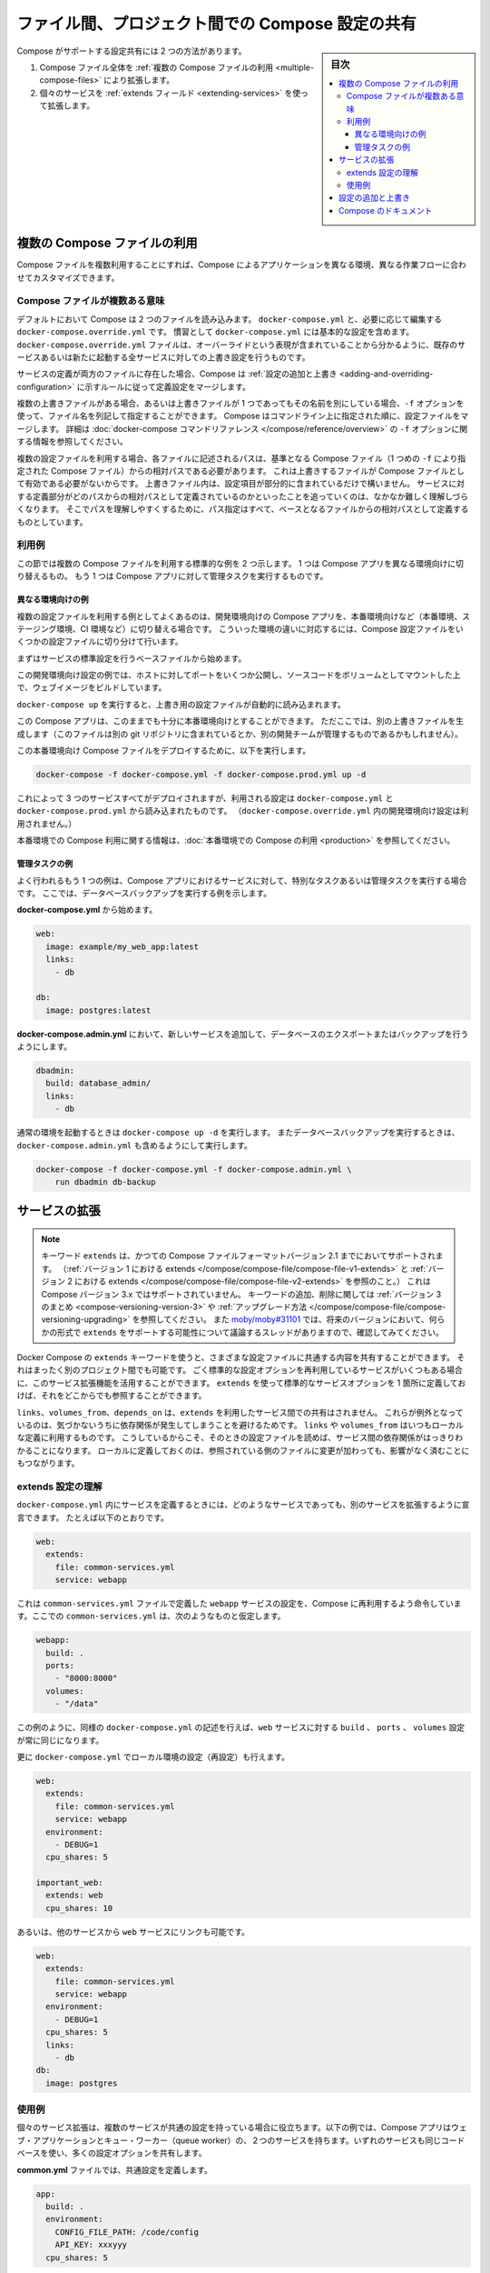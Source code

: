 .. -*- coding: utf-8 -*-
.. URL: https://docs.docker.com/compose/extends/
.. SOURCE: https://github.com/docker/compose/blob/master/docs/extends.md
   doc version: 1.11
      https://github.com/docker/compose/commits/master/docs/extends.md
.. check date: 2016/04/28
.. Commits on Mar 19, 2016 85c7d3e5ce821c7e8d6a7c85fc0b786f3a60ec93
.. ----------------------------------------------------------------------------

.. title: Share Compose configurations between files and projects

==================================================
ファイル間、プロジェクト間での Compose 設定の共有
==================================================

.. sidebar:: 目次

   .. contents:: 
       :depth: 3
       :local:

.. Compose supports two methods of sharing common configuration:

Compose がサポートする設定共有には 2 つの方法があります。

.. 1. Extending an entire Compose file by
      [using multiple Compose files](extends.md#multiple-compose-files)
   2. Extending individual services with [the `extends` field](extends.md#extending-services)

1. Compose ファイル全体を :ref:`複数の Compose ファイルの利用 <multiple-compose-files>` により拡張します。
2. 個々のサービスを :ref:`extends フィールド <extending-services>` を使って拡張します。


.. ## Multiple Compose files

.. _multiple-compose-files:

複数の Compose ファイルの利用
==============================

.. Using multiple Compose files enables you to customize a Compose application
   for different environments or different workflows.

Compose ファイルを複数利用することにすれば、Compose によるアプリケーションを異なる環境、異なる作業フローに合わせてカスタマイズできます。

.. ### Understanding multiple Compose files

.. _understanding-multiple-compose-files:

Compose ファイルが複数ある意味
-------------------------------

.. By default, Compose reads two files, a `docker-compose.yml` and an optional
   `docker-compose.override.yml` file. By convention, the `docker-compose.yml`
   contains your base configuration. The override file, as its name implies, can
   contain configuration overrides for existing services or entirely new
   services.

デフォルトにおいて Compose は 2 つのファイルを読み込みます。
``docker-compose.yml`` と、必要に応じて編集する ``docker-compose.override.yml`` です。
慣習として ``docker-compose.yml`` には基本的な設定を含めます。
``docker-compose.override.yml`` ファイルは、オーバーライドという表現が含まれていることから分かるように、既存のサービスあるいは新たに起動する全サービスに対しての上書き設定を行うものです。

.. If a service is defined in both files, Compose merges the configurations using
   the rules described in [Adding and overriding
   configuration](extends.md#adding-and-overriding-configuration).

サービスの定義が両方のファイルに存在した場合、Compose は :ref:`設定の追加と上書き <adding-and-overriding-configuration>` に示すルールに従って定義設定をマージします。

.. To use multiple override files, or an override file with a different name, you
   can use the `-f` option to specify the list of files. Compose merges files in
   the order they're specified on the command line. See the [`docker-compose`
   command reference](/compose/reference/overview.md) for more information about
   using `-f`.

複数の上書きファイルがある場合、あるいは上書きファイルが 1 つであってもその名前を別にしている場合、``-f`` オプションを使って、ファイル名を列記して指定することができます。
Compose はコマンドライン上に指定された順に、設定ファイルをマージします。
詳細は :doc:`docker-compose コマンドリファレンス </compose/reference/overview>` の ``-f`` オプションに関する情報を参照してください。

.. When you use multiple configuration files, you must make sure all paths in the
   files are relative to the base Compose file (the first Compose file specified
   with `-f`). This is required because override files need not be valid
   Compose files. Override files can contain small fragments of configuration.
   Tracking which fragment of a service is relative to which path is difficult and
   confusing, so to keep paths easier to understand, all paths must be defined
   relative to the base file.

複数の設定ファイルを利用する場合、各ファイルに記述されるパスは、基準となる Compose ファイル（1 つめの ``-f`` により指定された Compose ファイル）からの相対パスである必要があります。
これは上書きするファイルが Compose ファイルとして有効である必要がないからです。
上書きファイル内は、設定項目が部分的に含まれているだけで構いません。
サービスに対する定義部分がどのパスからの相対パスとして定義されているのかといったことを追っていくのは、なかなか難しく理解しづらくなります。
そこでパスを理解しやすくするために、パス指定はすべて、ベースとなるファイルからの相対パスとして定義するものとしています。

.. ### Example use case

利用例
----------

.. In this section are two common use cases for multiple compose files: changing a
   Compose app for different environments, and running administrative tasks
   against a Compose app.

この節では複数の Compose ファイルを利用する標準的な例を 2 つ示します。
1 つは Compose アプリを異なる環境向けに切り替えるもの。
もう 1 つは Compose アプリに対して管理タスクを実行するものです。

.. #### Different environments

.. _different-environments:

異なる環境向けの例
^^^^^^^^^^^^^^^^^^^^

.. A common use case for multiple files is changing a development Compose app
   for a production-like environment (which may be production, staging or CI).
   To support these differences, you can split your Compose configuration into
   a few different files:

複数の設定ファイルを利用する例としてよくあるのは、開発環境向けの Compose アプリを、本番環境向けなど（本番環境、ステージング環境、CI 環境など）に切り替える場合です。
こういった環境の違いに対応するには、Compose 設定ファイルをいくつかの設定ファイルに切り分けて行います。

.. Start with a base file that defines the canonical configuration for the
   services.

まずはサービスの標準設定を行うベースファイルから始めます。

..  web:
      image: example/my_web_app:latest
      links:
        - db
        - cache

    db:
      image: postgres:latest

    cache:
      image: redis:latest

.. code-block:: yaml
   :caption: **docker-compose.yml**

   web:
     image: example/my_web_app:latest
     links:
       - db
       - cache

   db:
     image: postgres:latest

   cache:
     image: redis:latest

.. In this example the development configuration exposes some ports to the
   host, mounts our code as a volume, and builds the web image.

この開発環境向け設定の例では、ホストに対してポートをいくつか公開し、ソースコードをボリュームとしてマウントした上で、ウェブイメージをビルドしています。

.. **docker-compose.override.yml**

..  web:
      build: .
      volumes:
        - '.:/code'
      ports:
        - 8883:80
      environment:
        DEBUG: 'true'

    db:
      command: '-d'
      ports:
        - 5432:5432

    cache:
      ports:
        - 6379:6379

.. code-block:: yaml
   :caption: **docker-compose.override.yml**

   web:
     build: .
     volumes:
       - '.:/code'
     ports:
       - 8883:80
     environment:
       DEBUG: 'true'

   db:
     command: '-d'
     ports:
       - 5432:5432

   cache:
     ports:
       - 6379:6379

.. When you run `docker-compose up` it reads the overrides automatically.

``docker-compose up`` を実行すると、上書き用の設定ファイルが自動的に読み込まれます。

.. Now, it would be nice to use this Compose app in a production environment. So,
   create another override file (which might be stored in a different git
   repo or managed by a different team).

この Compose アプリは、このままでも十分に本番環境向けとすることができます。
ただここでは、別の上書きファイルを生成します（このファイルは別の git リポジトリに含まれているとか、別の開発チームが管理するものであるかもしれません）。

.. **docker-compose.prod.yml**

..  web:
      ports:
        - 80:80
      environment:
        PRODUCTION: 'true'

    cache:
      environment:
        TTL: '500'

.. code-block:: yaml
   :caption: **docker-compose.prod.yml**

   web:
     ports:
       - 80:80
     environment:
       PRODUCTION: 'true'

   cache:
     environment:
       TTL: '500'

.. To deploy with this production Compose file you can run

この本番環境向け Compose ファイルをデプロイするために、以下を実行します。

..  docker-compose -f docker-compose.yml -f docker-compose.prod.yml up -d

.. code-block:: bash

   docker-compose -f docker-compose.yml -f docker-compose.prod.yml up -d

.. This deploys all three services using the configuration in
   `docker-compose.yml` and `docker-compose.prod.yml` (but not the
   dev configuration in `docker-compose.override.yml`).

これによって 3 つのサービスすべてがデプロイされますが、利用される設定は ``docker-compose.yml`` と ``docker-compose.prod.yml`` から読み込まれたものです。
（``docker-compose.override.yml`` 内の開発環境向け設定は利用されません。）

.. See [production](production.md) for more information about Compose in
   production.

本番環境での Compose 利用に関する情報は、:doc:`本番環境での Compose の利用 <production>` を参照してください。

.. #### Administrative tasks

管理タスクの例
^^^^^^^^^^^^^^^^^^^^

.. Another common use case is running adhoc or administrative tasks against one
   or more services in a Compose app. This example demonstrates running a
   database backup.

よく行われるもう 1 つの例は、Compose アプリにおけるサービスに対して、特別なタスクあるいは管理タスクを実行する場合です。
ここでは、データベースバックアップを実行する例を示します。

.. Start with a **docker-compose.yml**.

**docker-compose.yml** から始めます。

..  web:
      image: example/my_web_app:latest
      links:
        - db

    db:
      image: postgres:latest

.. code-block:: yaml

   web:
     image: example/my_web_app:latest
     links:
       - db

   db:
     image: postgres:latest

.. In a **docker-compose.admin.yml** add a new service to run the database
   export or backup.

**docker-compose.admin.yml** において、新しいサービスを追加して、データベースのエクスポートまたはバックアップを行うようにします。

..  dbadmin:
      build: database_admin/
      links:
        - db

.. code-block:: yaml

   dbadmin:
     build: database_admin/
     links:
       - db

.. To start a normal environment run `docker-compose up -d`. To run a database
   backup, include the `docker-compose.admin.yml` as well.

通常の環境を起動するときは ``docker-compose up -d`` を実行します。
またデータベースバックアップを実行するときは、``docker-compose.admin.yml`` も含めるようにして実行します。

..  docker-compose -f docker-compose.yml -f docker-compose.admin.yml \
        run dbadmin db-backup

.. code-block:: yaml

   docker-compose -f docker-compose.yml -f docker-compose.admin.yml \
       run dbadmin db-backup


.. ## Extending services

.. _extending-services:

サービスの拡張
====================

.. > **Note**: The `extends` keyword is supported in earlier Compose file formats
   up to Compose file version 2.1 (see [extends in
   v1](/compose/compose-file/compose-file-v1.md#extends) and [extends in
   v2](/compose/compose-file/compose-file-v2.md#extends)), but is not supported in
   Compose version 3.x. See the [Version 3
   summary](/compose/compose-file/compose-versioning.md#version-3) of keys added
   and removed, along with information on [how to
   upgrade](/compose/compose-file/compose-versioning.md#upgrading). See
   [moby/moby#31101](https://github.com/moby/moby/issues/31101) to follow the
   discussion thread on possibility of adding support for `extends` in some form in
   future versions.

.. note::

   キーワード ``extends`` は、かつての Compose ファイルフォーマットバージョン 2.1 までにおいてサポートされます。
   （:ref:`バージョン 1 における extends </compose/compose-file/compose-file-v1-extends>` と :ref:`バージョン 2 における extends </compose/compose-file/compose-file-v2-extends>` を参照のこと。）
   これは Compose バージョン 3.x ではサポートされていません。
   キーワードの追加、削除に関しては :ref:`バージョン 3 のまとめ <compose-versioning-version-3>` や :ref:`アップグレード方法 </compose/compose-file/compose-versioning-upgrading>` を参照してください。
   また `moby/moby#31101 <https://github.com/moby/moby/issues/31101)>`_ では、将来のバージョンにおいて、何らかの形式で ``extends`` をサポートする可能性について議論するスレッドがありますので、確認してみてください。

.. Docker Compose's `extends` keyword enables sharing of common configurations
   among different files, or even different projects entirely. Extending services
   is useful if you have several services that reuse a common set of configuration
   options. Using `extends` you can define a common set of service options in one
   place and refer to it from anywhere.

Docker Compose の ``extends`` キーワードを使うと、さまざまな設定ファイルに共通する内容を共有することができます。
それはまったく別のプロジェクト間でも可能です。
ごく標準的な設定オプションを再利用しているサービスがいくつもある場合に、このサービス拡張機能を活用することができます。
``extends`` を使って標準的なサービスオプションを 1 箇所に定義しておけば、それをどこからでも参照することができます。

.. Keep in mind that `links`, `volumes_from`, and `depends_on` are never shared
   between services using `extends`. These exceptions exist to avoid implicit
   dependencies; you always define `links` and `volumes_from` locally. This ensures
   dependencies between services are clearly visible when reading the current file.
   Defining these locally also ensures that changes to the referenced file don't
   break anything.

``links``、``volumes_from``、``depends_on`` は、``extends`` を利用したサービス間での共有はされません。
これらが例外となっているのは、気づかないうちに依存関係が発生してしまうことを避けるためです。
``links`` や ``volumes_from`` はいつもローカルな定義に利用するものです。
こうしているからこそ、そのときの設定ファイルを読めば、サービス間の依存関係がはっきりわかることになります。
ローカルに定義しておくのは、参照されている側のファイルに変更が加わっても、影響がなく済むことにもつながります。

.. ### Understand the extends configuration

extends 設定の理解
--------------------

.. When defining any service in `docker-compose.yml`, you can declare that you are
   extending another service like this:

``docker-compose.yml`` 内にサービスを定義するときには、どのようなサービスであっても、別のサービスを拡張するように宣言できます。
たとえば以下のとおりです。

..  web:
      extends:
        file: common-services.yml
        service: webapp

.. code-block:: yaml

   web:
     extends:
       file: common-services.yml
       service: webapp

.. This instructs Compose to re-use the configuration for the webapp service defined in the common-services.yml file. Suppose that common-services.yml looks like this:

これは ``common-services.yml`` ファイルで定義した ``webapp`` サービスの設定を、Compose に再利用するよう命令しています。ここでの ``common-services.yml`` は、次のようなものと仮定します。

.. code-block:: yaml

   webapp:
     build: .
     ports:
       - "8000:8000"
     volumes:
       - "/data"

.. In this case, you’ll get exactly the same result as if you wrote docker-compose.yml with the same build, ports and volumes configuration values defined directly under web.

この例のように、同様の ``docker-compose.yml`` の記述を行えば、``web`` サービスに対する ``build`` 、 ``ports`` 、 ``volumes`` 設定が常に同じになります。

.. You can go further and define (or re-define) configuration locally in docker-compose.yml:

更に ``docker-compose.yml`` でローカル環境の設定（再設定）も行えます。

.. code-block:: yaml

   web:
     extends:
       file: common-services.yml
       service: webapp
     environment:
       - DEBUG=1
     cpu_shares: 5
   
   important_web:
     extends: web
     cpu_shares: 10

.. You can also write other services and link your web service to them:

あるいは、他のサービスから ``web`` サービスにリンクも可能です。

.. code-block:: yaml

   web:
     extends:
       file: common-services.yml
       service: webapp
     environment:
       - DEBUG=1
     cpu_shares: 5
     links:
       - db
   db:
     image: postgres


.. Example use case

使用例
----------

.. Extending an individual service is useful when you have multiple services that have a common configuration. The example below is a Compose app with two services: a web application and a queue worker. Both services use the same codebase and share many configuration options.

個々のサービス拡張は、複数のサービスが共通の設定を持っている場合に役立ちます。以下の例では、Compose アプリはウェブ・アプリケーションとキュー・ワーカー（queue worker）の、２つのサービスを持ちます。いずれのサービスも同じコードベースを使い、多くの設定オプションを共有します。

.. In a common.yml we define the common configuration:

**common.yml** ファイルでは、共通設定を定義します。

.. code-block:: bash

   app:
     build: .
     environment:
       CONFIG_FILE_PATH: /code/config
       API_KEY: xxxyyy
     cpu_shares: 5

**docker-compose.yml** では、共通設定を用いる具体的なサービスを定義します。

.. code-block:: yaml

   webapp:
     extends:
       file: common.yml
       service: app
     command: /code/run_web_app
     ports:
       - 8080:8080
     links:
       - queue
       - db
   
   queue_worker:
     extends:
       file: common.yml
       service: app
     command: /code/run_worker
     links:
       - queue

.. Adding and overriding configuration

.. _adding-and-overriding-configuration:

設定の追加と上書き
====================

.. Compose copies configurations from the original service over to the local one. If a configuration option is defined in both the original service the local service, the local value replaces or extends the original value.

Compose は本来のサービス設定を、（訳者注：extends を使う時や、複数ファイルの読み込み時に）各所に対してコピー（引き継ぎ）します。もしも、設定オプションが元のサービスと、ローカル（直近の設定）のサービスの両方で定義された場合、ローカルの値は置き換えられるか、元の値を拡張します。

.. For single-value options like image, command or mem_limit, the new value replaces the old value.

``image`` 、``command`` 、 ``mem_limit`` のような単一値のオプションは、古い値が新しい値に置き換わります。

.. code-block:: yaml

   # 元のサービス
   command: python app.py
   
   # ローカルのサービス
   command: python otherapp.py
   
   # 結果
   command: python otherapp.py

.. In the case of build and image, using one in the local service causes Compose to discard the other, if it was defined in the original service.

``build`` と ``image`` の場合、ローカルでサービスの指定があれば、Compose は一方を破棄します。一方がオリジナルのサービスとして定義されている場合でもです。

.. Example of image replacing build:

image が build を置き換える例：

.. code-block:: yaml

   # 元のサービス
   build: .
   
   # ローカルのサービス
   image: redis
   
   # 結果
   image: redis

build がイメージを置き換える例：

.. code-block:: yaml

   # 元のサービス
   image: redis
   
   # ローカルのサービス
   build: .
   
   # 結果
   build: .

.. For the multi-value options ports, expose, external_links, dns and dns_search, and tmpfs, Compose concatenates both sets of values:

**複数の値を持つオプション**、``ports`` 、 ``expose`` 、 ``external_links`` 、 ``dns`` 、 ``dns_search`` 、 ``tmpfs`` の場合、Compose は両方の値を連結します。

.. code-block:: yaml

   # 元のサービス
   expose:
     - "3000"
   
   # ローカルのサービス
   expose:
     - "4000"
     - "5000"
   
   # 結果
   expose:
     - "3000"
     - "4000"
     - "5000"

.. In the case of environment, labels, volumes and devices, Compose “merges” entries together with locally-defined values taking precedence:

``environment`` 、 ``label`` 、``volumes`` 、 ``devices`` の場合、Compose はローカルで定義している値を優先して統合します。

.. code-block:: yaml

   # 元のサービス
   environment:
     - FOO=original
     - BAR=original
   
   # ローカルのサービス
   environment:
     - BAR=local
     - BAZ=local
   
   # 結果
   environment:
     - FOO=original
     - BAR=local
     - BAZ=local


.. Compose documentation

Compose のドキュメント
==============================

..
    User guide
    Installing Compose
    Getting Started
    Get started with Django
    Get started with Rails
    Get started with WordPress
    Command line reference
    Compose file reference

* :doc:`ユーザガイド </index>`
* :doc:`/compose/gettingstarted`
* :doc:`/compose/django`
* :doc:`/compose/rails`
* :doc:`/compose/wordpress`
* :doc:`/compose/reference/index`
* :doc:`/compose/compose-file`

.. seealso:: 

   Extending services and Compose files
      https://docs.docker.com/compose/extends/

